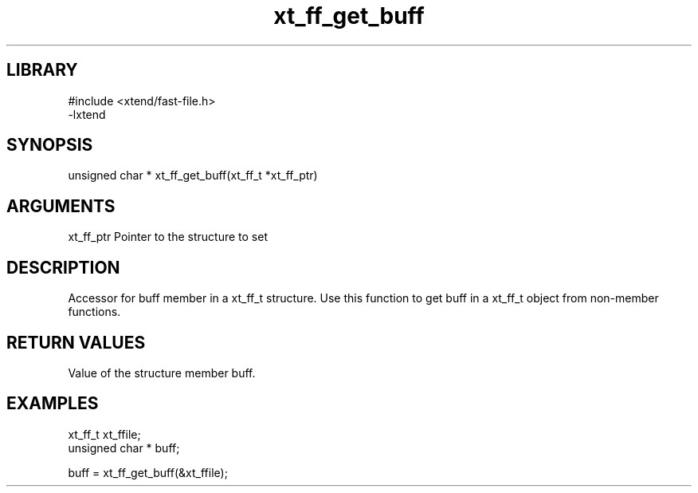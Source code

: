 \" Generated by c2man from xt_ff_get_buff.c
.TH xt_ff_get_buff 3
.SH LIBRARY
\" Indicate #includes, library name, -L and -l flags
.nf
.na
#include <xtend/fast-file.h>
-lxtend
.ad
.fi

\" Convention:
\" Underline anything that is typed verbatim - commands, etc.
.SH SYNOPSIS
.nf
.na
unsigned char *    xt_ff_get_buff(xt_ff_t *xt_ff_ptr)
.ad
.fi

.SH ARGUMENTS
.nf
.na
xt_ff_ptr    Pointer to the structure to set
.ad
.fi

.SH DESCRIPTION

Accessor for buff member in a xt_ff_t structure.
Use this function to get buff in a xt_ff_t object
from non-member functions.

.SH RETURN VALUES

Value of the structure member buff.

.SH EXAMPLES
.nf
.na

xt_ff_t      xt_ffile;
unsigned char * buff;

buff = xt_ff_get_buff(&xt_ffile);
.ad
.fi
